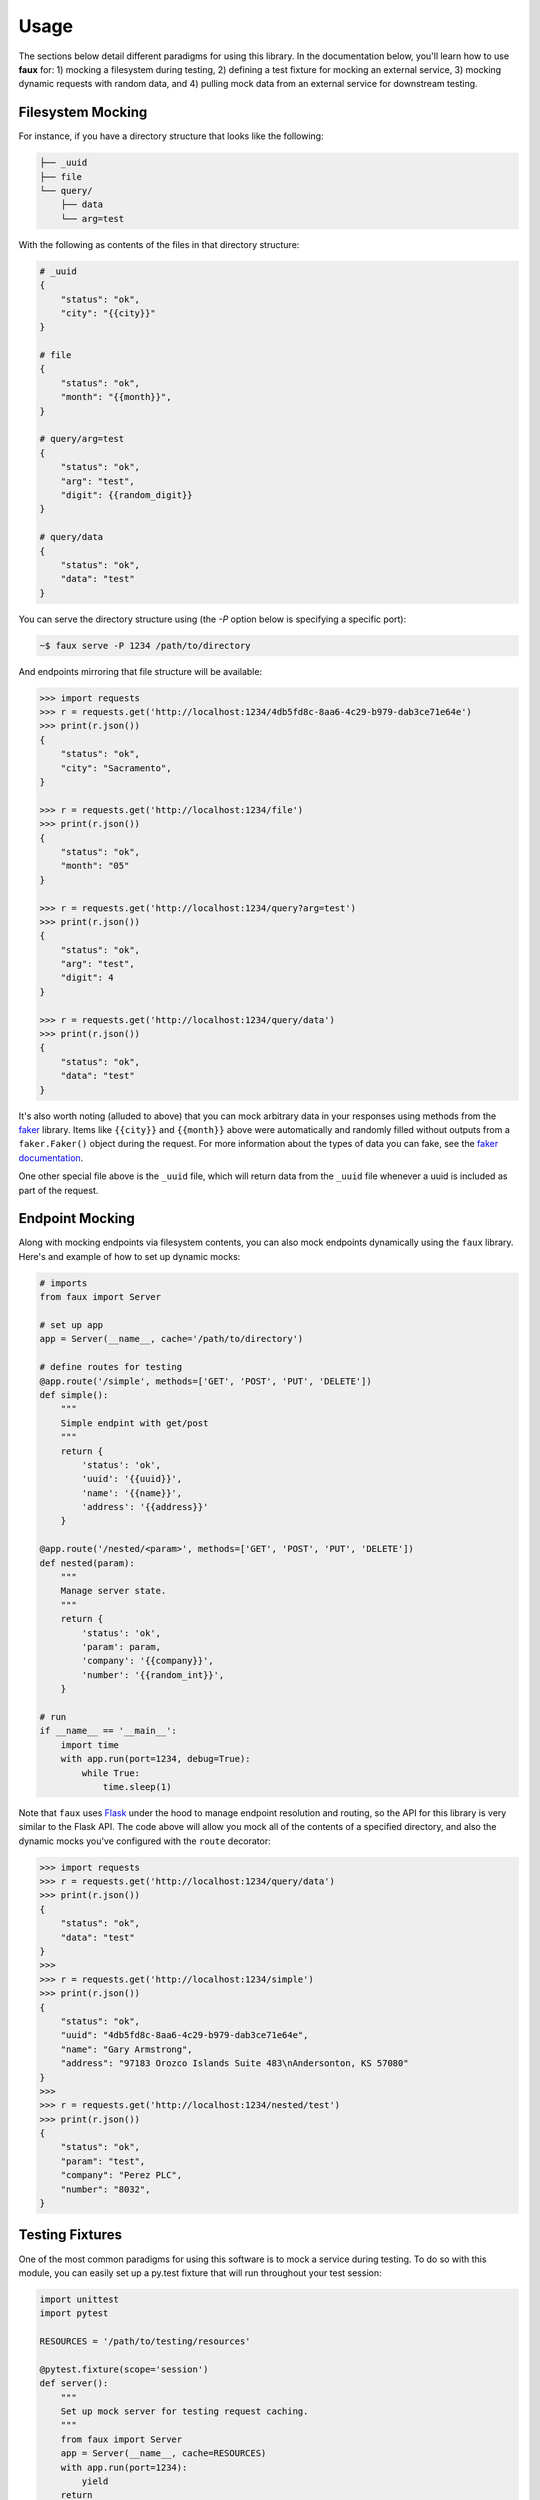 ========
Usage
========

The sections below detail different paradigms for using this library. In the documentation below, you'll learn how to use **faux** for: 1) mocking a filesystem during testing, 2) defining a test fixture for mocking an external service, 3) mocking dynamic requests with random data, and 4) pulling mock data from an external service for downstream testing.


Filesystem Mocking
==================

For instance, if you have a directory structure that looks like the following:

.. code-block:: text

    ├── _uuid
    ├── file
    └── query/
        ├── data
        └── arg=test


With the following as contents of the files in that directory structure:

.. code-block:: text

    # _uuid
    {
        "status": "ok",
        "city": "{{city}}"
    }

    # file
    {
        "status": "ok",
        "month": "{{month}}",
    }

    # query/arg=test
    {
        "status": "ok",
        "arg": "test",
        "digit": {{random_digit}}
    }

    # query/data
    {
        "status": "ok",
        "data": "test"
    }


You can serve the directory structure using (the `-P` option below is specifying a specific port):

.. code-block:: bash

    ~$ faux serve -P 1234 /path/to/directory


And endpoints mirroring that file structure will be available:

.. code-block:: python

    >>> import requests
    >>> r = requests.get('http://localhost:1234/4db5fd8c-8aa6-4c29-b979-dab3ce71e64e')
    >>> print(r.json())
    {
        "status": "ok",
        "city": "Sacramento",
    }

    >>> r = requests.get('http://localhost:1234/file')
    >>> print(r.json())
    {
        "status": "ok",
        "month": "05"
    }

    >>> r = requests.get('http://localhost:1234/query?arg=test')
    >>> print(r.json())
    {
        "status": "ok",
        "arg": "test",
        "digit": 4
    }

    >>> r = requests.get('http://localhost:1234/query/data')
    >>> print(r.json())
    {
        "status": "ok",
        "data": "test"
    }


It's also worth noting (alluded to above) that you can mock arbitrary data in your responses using methods from the `faker <https://pypi.org/project/Faker/>`_ library. Items like ``{{city}}`` and ``{{month}}`` above were automatically and randomly filled without outputs from a ``faker.Faker()`` object during the request. For more information about the types of data you can fake, see the `faker documentation <https://faker.readthedocs.io/en/master/>`_.

One other special file above is the ``_uuid`` file, which will return data from the ``_uuid`` file whenever a uuid is included as part of the request.



Endpoint Mocking
================

Along with mocking endpoints via filesystem contents, you can also mock endpoints dynamically using the ``faux`` library. Here's and example of how to set up dynamic mocks:

.. code-block:: python

    # imports
    from faux import Server
    
    # set up app
    app = Server(__name__, cache='/path/to/directory')

    # define routes for testing
    @app.route('/simple', methods=['GET', 'POST', 'PUT', 'DELETE'])
    def simple():
        """
        Simple endpint with get/post
        """
        return {
            'status': 'ok',
            'uuid': '{{uuid}}',
            'name': '{{name}}',
            'address': '{{address}}'
        }

    @app.route('/nested/<param>', methods=['GET', 'POST', 'PUT', 'DELETE'])
    def nested(param):
        """
        Manage server state.
        """
        return {
            'status': 'ok',
            'param': param,
            'company': '{{company}}',
            'number': '{{random_int}}',
        }

    # run
    if __name__ == '__main__':
        import time
        with app.run(port=1234, debug=True):
            while True:
                time.sleep(1)



Note that ``faux`` uses `Flask <http://flask.pocoo.org/>`_ under the hood to manage endpoint resolution and routing, so the API for this library is very similar to the Flask API. The code above will allow you mock all of the contents of a specified directory, and also the dynamic mocks you've configured with the ``route`` decorator:

.. code-block:: python

    >>> import requests
    >>> r = requests.get('http://localhost:1234/query/data')
    >>> print(r.json())
    {
        "status": "ok",
        "data": "test"
    }
    >>>
    >>> r = requests.get('http://localhost:1234/simple')
    >>> print(r.json())
    {
        "status": "ok",
        "uuid": "4db5fd8c-8aa6-4c29-b979-dab3ce71e64e",
        "name": "Gary Armstrong",
        "address": "97183 Orozco Islands Suite 483\nAndersonton, KS 57080"
    }
    >>>
    >>> r = requests.get('http://localhost:1234/nested/test')
    >>> print(r.json())
    {
        "status": "ok",
        "param": "test",
        "company": "Perez PLC",
        "number": "8032",
    }



Testing Fixtures
================

One of the most common paradigms for using this software is to mock a service during testing. To do so with this module, you can easily set up a py.test fixture that will run throughout your test session:

.. code-block:: python

    import unittest
    import pytest
        
    RESOURCES = '/path/to/testing/resources'

    @pytest.fixture(scope='session')
    def server():
        """
        Set up mock server for testing request caching.
        """
        from faux import Server
        app = Server(__name__, cache=RESOURCES)
        with app.run(port=1234):
            yield
        return


Once you've defined the fixture, you can use it on a test class or function like so:

.. code-block:: python

    # test function
    @pytest.mark.usefixtures("server")
    def test_function():
        return


    # test class
    @pytest.mark.usefixtures("server")
    class TestClass(unittest.TestCase):
        def test_method():
            return


With the code above, the server you're mocking will run throughout your testing session and will gracefully exit when the test session stops.


Caching Request Data
====================

Along with serving a directory structure with request data, you can generate that directory structure by querying data from an existing server. For example, if we already had a service that provided the endpoints we tried to mock above, we could query and save that data in a directory structure (for mocking later on) like so:

    >>> from faux import requests
    >>> requests.cache('/path/to/cache/directory')
    >>> requests.get('http://localhost:1234/file')
    >>> requests.get('http://localhost:1234/query?arg=test')
    >>> requests.get('http://localhost:1234/query/data')
    >>> requests.post('http://localhost:1234/query', json={'data': 'test'})


And the contents of our cache directory will look like:

.. code-block:: text

    
    ├── GET/
    │   ├── _uuid
    │   └── query/
    │       ├── data
    │       └── arg=test
    └── POST/
        └── query/
            └── 91cc355


With the files above containing the data from those requests. After generating that cache directory, you can turn around and serve it for testing using ``faux serve`` or using a test fixture.



Command-Line
============

Along with the ``serve`` entrypoint, here is the full set of command-line options available from the `faux` entry-point:

.. code-block:: bash

    ~$ faux -h
    usage: faux [-h] {version,status,serve} ...

    positional arguments:
      {version,status,serve}

    optional arguments:
      -h, --help            show this help message and exit



Starting a Server
-----------------

To start a faux server with an existing directory, you can use the ``serve`` entrypoint: 

.. code-block:: bash

    ~$ faux -h
    usage: faux serve [-h] [-P PORT] [-n NAME] [-t TIMEOUT] [-l LOG_LEVEL] path

    positional arguments:
      path                  Directory structure to serve.

    optional arguments:
      -h, --help            show this help message and exit
      -P PORT, --port PORT  Port to run server on.
      -n NAME, --name NAME  Optional name for server.
      -t TIMEOUT, --timeout TIMEOUT
                            Timeout for stopping server (seconds).
      -l LOG_LEVEL, --log-level LOG_LEVEL
                            Logging verbosity (DEBUG, INFO, ERROR, WARNING,
                            CRITICAL, etc ...). Default is INFO


Example:

.. code-block:: bash

    ~$ faux serve -P 1234 -l INFO -t 100 /path/to/directory



Checking the Status of a Server
-------------------------------

To check the status of a running server, you can use the ``status`` entrypoint:

.. code-block:: bash

    ~$ faux -h
    usage: faux status [-h] [-S] [-H HOST] [-P PORT]

    optional arguments:
      -h, --help            show this help message and exit
      -S, --ssl             Use ssl for connecting to server.
      -H HOST, --host HOST  Host to check.
      -P PORT, --port PORT  Port to check.


Example:

.. code-block:: bash

    ~$ faux status -P 1234
    {'status': 'ok'}


Questions/Feedback
==================

File an issue in the `GitHub issue tracker <https://github.com/bprinty/faux/issues>`_.


